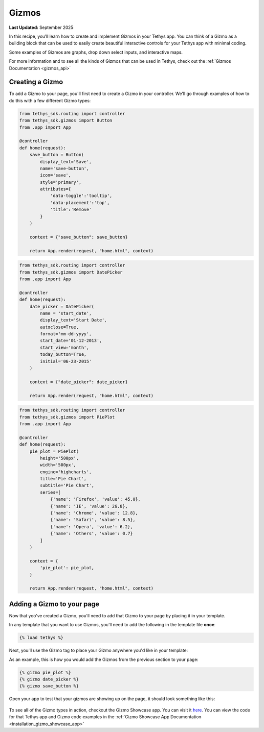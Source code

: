 .. _gizmos_recipe : 

******
Gizmos
******

**Last Updated:** September 2025

In this recipe, you'll learn how to create and implement Gizmos in your Tethys app. You can think of a Gizmo as a building block that can be used to easily create beautiful interactive controls for your Tethys app with minimal coding.

Some examples of Gizmos are graphs, drop down select inputs, and interactive maps. 

For more information and to see all the kinds of Gizmos that can be used in Tethys, check out the :ref:`Gizmos Documentation <gizmos_api>`


Creating a Gizmo
################

To add a Gizmo to your page, you'll first need to create a Gizmo in your controller. We'll go through examples of how to do this with a few different Gizmo types:

.. code-block:: python

    from tethys_sdk.routing import controller
    from tethys_sdk.gizmos import Button
    from .app import App

    @controller
    def home(request):
        save_button = Button(
            display_text='Save',
            name='save-button',
            icon='save',
            style='primary',
            attributes={
                'data-toggle':'tooltip',
                'data-placement':'top',
                'title':'Remove'
            }
        )

        context = {"save_button": save_button}

        return App.render(request, "home.html", context)

.. code-block:: python
    
    from tethys_sdk.routing import controller
    from tethys_sdk.gizmos import DatePicker
    from .app import App

    @controller
    def home(request):
        date_picker = DatePicker(
            name = 'start_date',
            display_text='Start Date',
            autoclose=True,
            format='mm-dd-yyyy',
            start_date='01-12-2013',
            start_view='month',
            today_button=True,
            initial='06-23-2015'
        )

        context = {"date_picker": date_picker}

        return App.render(request, "home.html", context)

.. code-block:: python

    from tethys_sdk.routing import controller
    from tethys_sdk.gizmos import PiePlot
    from .app import App

    @controller
    def home(request):
        pie_plot = PiePlot(
            height='500px',
            width='500px',
            engine='highcharts',
            title='Pie Chart',
            subtitle='Pie Chart',
            series=[
                {'name': 'Firefox', 'value': 45.0},
                {'name': 'IE', 'value': 26.8},
                {'name': 'Chrome', 'value': 12.8},
                {'name': 'Safari', 'value': 8.5},
                {'name': 'Opera', 'value': 6.2},
                {'name': 'Others', 'value': 0.7}
            ]
        )

        context = {
            'pie_plot': pie_plot,
        }

        return App.render(request, "home.html", context)

Adding a Gizmo to your page
###########################
Now that yoo've created a Gizmo, you'll need to add that Gizmo to your page by placing it in your template. 

In any template that you want to use Gizmos, you'll need to add the following in the template file **once**:

.. code-block:: html+django

    {% load tethys %}

Next, you'll use the Gizmo tag to place your Gizmo anywhere you'd like in your template:
    
.. code-block:: html+ django
    
    {% gizmo <gizmo_name>%}

As an example, this is how you would add the Gizmos from the previous section to your page:

.. code-block:: html+django

    {% gizmo pie_plot %}
    {% gizmo date_picker %}
    {% gizmo save_button %}
       

Open your app to test that your gizmos are showing up on the page, it should look something like this:

.. figure:: ../../docs/images/recipes/gizmos_screenshot.png
    :width: 500px
    :align: center

To see all of the Gizmo types in action, checkout the Gizmo Showcase app. You can visit it `here <https://demo.tethysgeoscience.org/apps/gizmo-showcase/>`_.
You can view the code for that Tethys app and Gizmo code examples in the :ref:`Gizmo Showcase App Documentation <installation_gizmo_showcase_app>`



